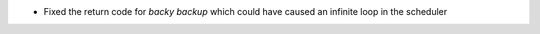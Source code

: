 .. A new scriv changelog fragment.

- Fixed the return code for `backy backup` which could have caused an infinite loop in the scheduler
